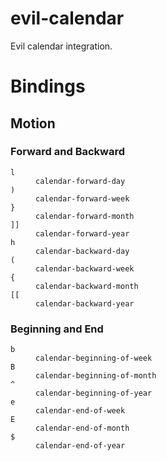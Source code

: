* evil-calendar

Evil calendar integration.

* Bindings

** Motion

*** Forward and Backward

- ~l~ :: ~calendar-forward-day~
- ~)~ :: ~calendar-forward-week~
- ~}~ :: ~calendar-forward-month~
- ~]]~ :: ~calendar-forward-year~
- ~h~ :: ~calendar-backward-day~
- ~(~ :: ~calendar-backward-week~
- ~{~ :: ~calendar-backward-month~
- ~[[~ :: ~calendar-backward-year~

*** Beginning and End

- ~b~ :: ~calendar-beginning-of-week~
- ~B~ :: ~calendar-beginning-of-month~
- ~^~ :: ~calendar-beginning-of-year~
- ~e~ :: ~calendar-end-of-week~
- ~E~ :: ~calendar-end-of-month~
- ~$~ :: ~calendar-end-of-year~
